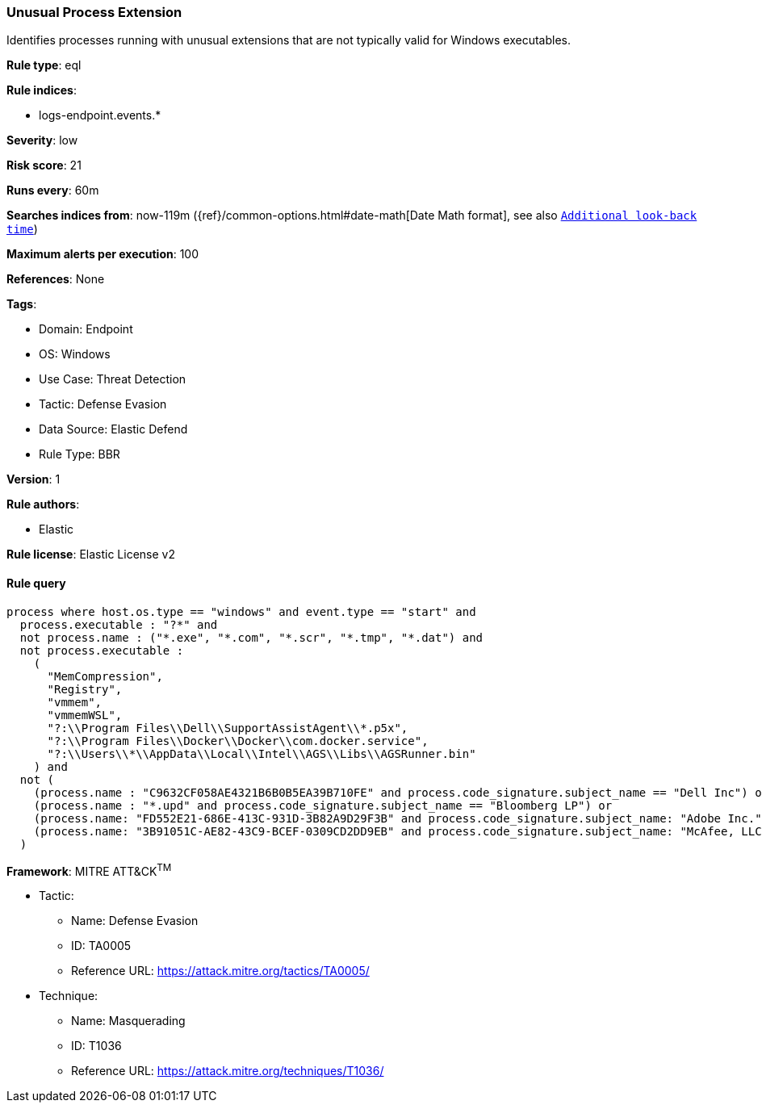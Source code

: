 [[unusual-process-extension]]
=== Unusual Process Extension

Identifies processes running with unusual extensions that are not typically valid for Windows executables.

*Rule type*: eql

*Rule indices*: 

* logs-endpoint.events.*

*Severity*: low

*Risk score*: 21

*Runs every*: 60m

*Searches indices from*: now-119m ({ref}/common-options.html#date-math[Date Math format], see also <<rule-schedule, `Additional look-back time`>>)

*Maximum alerts per execution*: 100

*References*: None

*Tags*: 

* Domain: Endpoint
* OS: Windows
* Use Case: Threat Detection
* Tactic: Defense Evasion
* Data Source: Elastic Defend
* Rule Type: BBR

*Version*: 1

*Rule authors*: 

* Elastic

*Rule license*: Elastic License v2


==== Rule query


[source, js]
----------------------------------
process where host.os.type == "windows" and event.type == "start" and
  process.executable : "?*" and 
  not process.name : ("*.exe", "*.com", "*.scr", "*.tmp", "*.dat") and
  not process.executable : 
    (
      "MemCompression",
      "Registry",
      "vmmem",
      "vmmemWSL",
      "?:\\Program Files\\Dell\\SupportAssistAgent\\*.p5x",
      "?:\\Program Files\\Docker\\Docker\\com.docker.service",
      "?:\\Users\\*\\AppData\\Local\\Intel\\AGS\\Libs\\AGSRunner.bin"
    ) and
  not (
    (process.name : "C9632CF058AE4321B6B0B5EA39B710FE" and process.code_signature.subject_name == "Dell Inc") or
    (process.name : "*.upd" and process.code_signature.subject_name == "Bloomberg LP") or
    (process.name: "FD552E21-686E-413C-931D-3B82A9D29F3B" and process.code_signature.subject_name: "Adobe Inc.") or
    (process.name: "3B91051C-AE82-43C9-BCEF-0309CD2DD9EB" and process.code_signature.subject_name: "McAfee, LLC")
  )

----------------------------------

*Framework*: MITRE ATT&CK^TM^

* Tactic:
** Name: Defense Evasion
** ID: TA0005
** Reference URL: https://attack.mitre.org/tactics/TA0005/
* Technique:
** Name: Masquerading
** ID: T1036
** Reference URL: https://attack.mitre.org/techniques/T1036/
